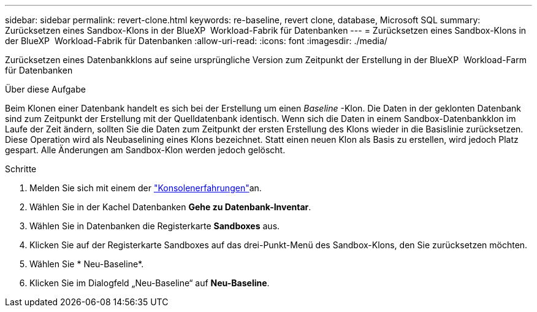---
sidebar: sidebar 
permalink: revert-clone.html 
keywords: re-baseline, revert clone, database, Microsoft SQL 
summary: Zurücksetzen eines Sandbox-Klons in der BlueXP  Workload-Fabrik für Datenbanken 
---
= Zurücksetzen eines Sandbox-Klons in der BlueXP  Workload-Fabrik für Datenbanken
:allow-uri-read: 
:icons: font
:imagesdir: ./media/


[role="lead"]
Zurücksetzen eines Datenbankklons auf seine ursprüngliche Version zum Zeitpunkt der Erstellung in der BlueXP  Workload-Farm für Datenbanken

.Über diese Aufgabe
Beim Klonen einer Datenbank handelt es sich bei der Erstellung um einen _Baseline_ -Klon. Die Daten in der geklonten Datenbank sind zum Zeitpunkt der Erstellung mit der Quelldatenbank identisch. Wenn sich die Daten in einem Sandbox-Datenbankklon im Laufe der Zeit ändern, sollten Sie die Daten zum Zeitpunkt der ersten Erstellung des Klons wieder in die Basislinie zurücksetzen. Diese Operation wird als Neubaselining eines Klons bezeichnet. Statt einen neuen Klon als Basis zu erstellen, wird jedoch Platz gespart. Alle Änderungen am Sandbox-Klon werden jedoch gelöscht.

.Schritte
. Melden Sie sich mit einem der link:https://docs.netapp.com/us-en/workload-setup-admin/console-experiences.html["Konsolenerfahrungen"^]an.
. Wählen Sie in der Kachel Datenbanken *Gehe zu Datenbank-Inventar*.
. Wählen Sie in Datenbanken die Registerkarte *Sandboxes* aus.
. Klicken Sie auf der Registerkarte Sandboxes auf das drei-Punkt-Menü des Sandbox-Klons, den Sie zurücksetzen möchten.
. Wählen Sie * Neu-Baseline*.
. Klicken Sie im Dialogfeld „Neu-Baseline“ auf *Neu-Baseline*.

